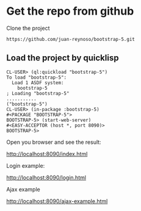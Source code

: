 * Get the repo from github
Clone the project
#+begin_example
https://github.com/juan-reynoso/bootstrap-5.git
#+end_example

** Load the project by quicklisp

#+begin_example
CL-USER> (ql:quickload "bootstrap-5")
To load "bootstrap-5":
  Load 1 ASDF system:
    bootstrap-5
; Loading "bootstrap-5"
...........
("bootstrap-5")
CL-USER> (in-package :bootstrap-5)
#<PACKAGE "BOOTSTRAP-5">
BOOTSTRAP-5> (start-web-server)
#<EASY-ACCEPTOR (host *, port 8090)>
BOOTSTRAP-5> 
#+end_example

Open you browser and see the result:

http://localhost:8090/index.html

Login example:

http://localhost:8090/login.html

Ajax example

http://localhost:8090/ajax-example.html
